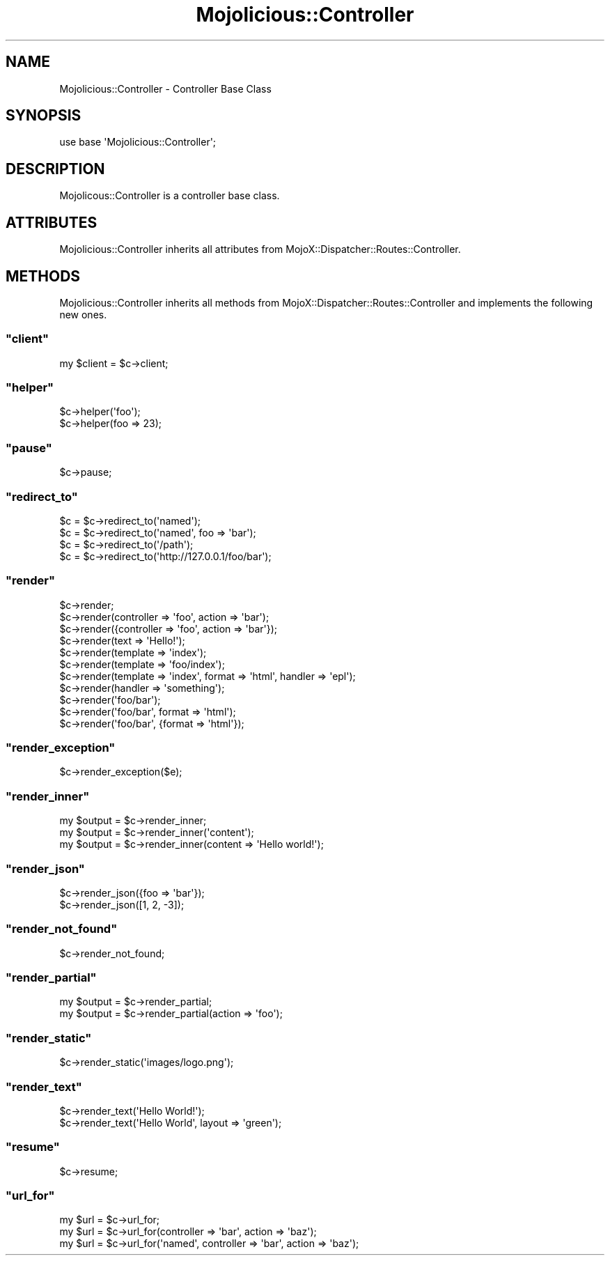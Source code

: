 .\" Automatically generated by Pod::Man 2.23 (Pod::Simple 3.13)
.\"
.\" Standard preamble:
.\" ========================================================================
.de Sp \" Vertical space (when we can't use .PP)
.if t .sp .5v
.if n .sp
..
.de Vb \" Begin verbatim text
.ft CW
.nf
.ne \\$1
..
.de Ve \" End verbatim text
.ft R
.fi
..
.\" Set up some character translations and predefined strings.  \*(-- will
.\" give an unbreakable dash, \*(PI will give pi, \*(L" will give a left
.\" double quote, and \*(R" will give a right double quote.  \*(C+ will
.\" give a nicer C++.  Capital omega is used to do unbreakable dashes and
.\" therefore won't be available.  \*(C` and \*(C' expand to `' in nroff,
.\" nothing in troff, for use with C<>.
.tr \(*W-
.ds C+ C\v'-.1v'\h'-1p'\s-2+\h'-1p'+\s0\v'.1v'\h'-1p'
.ie n \{\
.    ds -- \(*W-
.    ds PI pi
.    if (\n(.H=4u)&(1m=24u) .ds -- \(*W\h'-12u'\(*W\h'-12u'-\" diablo 10 pitch
.    if (\n(.H=4u)&(1m=20u) .ds -- \(*W\h'-12u'\(*W\h'-8u'-\"  diablo 12 pitch
.    ds L" ""
.    ds R" ""
.    ds C` ""
.    ds C' ""
'br\}
.el\{\
.    ds -- \|\(em\|
.    ds PI \(*p
.    ds L" ``
.    ds R" ''
'br\}
.\"
.\" Escape single quotes in literal strings from groff's Unicode transform.
.ie \n(.g .ds Aq \(aq
.el       .ds Aq '
.\"
.\" If the F register is turned on, we'll generate index entries on stderr for
.\" titles (.TH), headers (.SH), subsections (.SS), items (.Ip), and index
.\" entries marked with X<> in POD.  Of course, you'll have to process the
.\" output yourself in some meaningful fashion.
.ie \nF \{\
.    de IX
.    tm Index:\\$1\t\\n%\t"\\$2"
..
.    nr % 0
.    rr F
.\}
.el \{\
.    de IX
..
.\}
.\"
.\" Accent mark definitions (@(#)ms.acc 1.5 88/02/08 SMI; from UCB 4.2).
.\" Fear.  Run.  Save yourself.  No user-serviceable parts.
.    \" fudge factors for nroff and troff
.if n \{\
.    ds #H 0
.    ds #V .8m
.    ds #F .3m
.    ds #[ \f1
.    ds #] \fP
.\}
.if t \{\
.    ds #H ((1u-(\\\\n(.fu%2u))*.13m)
.    ds #V .6m
.    ds #F 0
.    ds #[ \&
.    ds #] \&
.\}
.    \" simple accents for nroff and troff
.if n \{\
.    ds ' \&
.    ds ` \&
.    ds ^ \&
.    ds , \&
.    ds ~ ~
.    ds /
.\}
.if t \{\
.    ds ' \\k:\h'-(\\n(.wu*8/10-\*(#H)'\'\h"|\\n:u"
.    ds ` \\k:\h'-(\\n(.wu*8/10-\*(#H)'\`\h'|\\n:u'
.    ds ^ \\k:\h'-(\\n(.wu*10/11-\*(#H)'^\h'|\\n:u'
.    ds , \\k:\h'-(\\n(.wu*8/10)',\h'|\\n:u'
.    ds ~ \\k:\h'-(\\n(.wu-\*(#H-.1m)'~\h'|\\n:u'
.    ds / \\k:\h'-(\\n(.wu*8/10-\*(#H)'\z\(sl\h'|\\n:u'
.\}
.    \" troff and (daisy-wheel) nroff accents
.ds : \\k:\h'-(\\n(.wu*8/10-\*(#H+.1m+\*(#F)'\v'-\*(#V'\z.\h'.2m+\*(#F'.\h'|\\n:u'\v'\*(#V'
.ds 8 \h'\*(#H'\(*b\h'-\*(#H'
.ds o \\k:\h'-(\\n(.wu+\w'\(de'u-\*(#H)/2u'\v'-.3n'\*(#[\z\(de\v'.3n'\h'|\\n:u'\*(#]
.ds d- \h'\*(#H'\(pd\h'-\w'~'u'\v'-.25m'\f2\(hy\fP\v'.25m'\h'-\*(#H'
.ds D- D\\k:\h'-\w'D'u'\v'-.11m'\z\(hy\v'.11m'\h'|\\n:u'
.ds th \*(#[\v'.3m'\s+1I\s-1\v'-.3m'\h'-(\w'I'u*2/3)'\s-1o\s+1\*(#]
.ds Th \*(#[\s+2I\s-2\h'-\w'I'u*3/5'\v'-.3m'o\v'.3m'\*(#]
.ds ae a\h'-(\w'a'u*4/10)'e
.ds Ae A\h'-(\w'A'u*4/10)'E
.    \" corrections for vroff
.if v .ds ~ \\k:\h'-(\\n(.wu*9/10-\*(#H)'\s-2\u~\d\s+2\h'|\\n:u'
.if v .ds ^ \\k:\h'-(\\n(.wu*10/11-\*(#H)'\v'-.4m'^\v'.4m'\h'|\\n:u'
.    \" for low resolution devices (crt and lpr)
.if \n(.H>23 .if \n(.V>19 \
\{\
.    ds : e
.    ds 8 ss
.    ds o a
.    ds d- d\h'-1'\(ga
.    ds D- D\h'-1'\(hy
.    ds th \o'bp'
.    ds Th \o'LP'
.    ds ae ae
.    ds Ae AE
.\}
.rm #[ #] #H #V #F C
.\" ========================================================================
.\"
.IX Title "Mojolicious::Controller 3"
.TH Mojolicious::Controller 3 "2010-01-19" "perl v5.8.8" "User Contributed Perl Documentation"
.\" For nroff, turn off justification.  Always turn off hyphenation; it makes
.\" way too many mistakes in technical documents.
.if n .ad l
.nh
.SH "NAME"
Mojolicious::Controller \- Controller Base Class
.SH "SYNOPSIS"
.IX Header "SYNOPSIS"
.Vb 1
\&    use base \*(AqMojolicious::Controller\*(Aq;
.Ve
.SH "DESCRIPTION"
.IX Header "DESCRIPTION"
Mojolicous::Controller is a controller base class.
.SH "ATTRIBUTES"
.IX Header "ATTRIBUTES"
Mojolicious::Controller inherits all attributes from
MojoX::Dispatcher::Routes::Controller.
.SH "METHODS"
.IX Header "METHODS"
Mojolicious::Controller inherits all methods from
MojoX::Dispatcher::Routes::Controller and implements the following new
ones.
.ie n .SS """client"""
.el .SS "\f(CWclient\fP"
.IX Subsection "client"
.Vb 1
\&    my $client = $c\->client;
.Ve
.ie n .SS """helper"""
.el .SS "\f(CWhelper\fP"
.IX Subsection "helper"
.Vb 2
\&    $c\->helper(\*(Aqfoo\*(Aq);
\&    $c\->helper(foo => 23);
.Ve
.ie n .SS """pause"""
.el .SS "\f(CWpause\fP"
.IX Subsection "pause"
.Vb 1
\&    $c\->pause;
.Ve
.ie n .SS """redirect_to"""
.el .SS "\f(CWredirect_to\fP"
.IX Subsection "redirect_to"
.Vb 4
\&    $c = $c\->redirect_to(\*(Aqnamed\*(Aq);
\&    $c = $c\->redirect_to(\*(Aqnamed\*(Aq, foo => \*(Aqbar\*(Aq);
\&    $c = $c\->redirect_to(\*(Aq/path\*(Aq);
\&    $c = $c\->redirect_to(\*(Aqhttp://127.0.0.1/foo/bar\*(Aq);
.Ve
.ie n .SS """render"""
.el .SS "\f(CWrender\fP"
.IX Subsection "render"
.Vb 11
\&    $c\->render;
\&    $c\->render(controller => \*(Aqfoo\*(Aq, action => \*(Aqbar\*(Aq);
\&    $c\->render({controller => \*(Aqfoo\*(Aq, action => \*(Aqbar\*(Aq});
\&    $c\->render(text => \*(AqHello!\*(Aq);
\&    $c\->render(template => \*(Aqindex\*(Aq);
\&    $c\->render(template => \*(Aqfoo/index\*(Aq);
\&    $c\->render(template => \*(Aqindex\*(Aq, format => \*(Aqhtml\*(Aq, handler => \*(Aqepl\*(Aq);
\&    $c\->render(handler => \*(Aqsomething\*(Aq);
\&    $c\->render(\*(Aqfoo/bar\*(Aq);
\&    $c\->render(\*(Aqfoo/bar\*(Aq, format => \*(Aqhtml\*(Aq);
\&    $c\->render(\*(Aqfoo/bar\*(Aq, {format => \*(Aqhtml\*(Aq});
.Ve
.ie n .SS """render_exception"""
.el .SS "\f(CWrender_exception\fP"
.IX Subsection "render_exception"
.Vb 1
\&    $c\->render_exception($e);
.Ve
.ie n .SS """render_inner"""
.el .SS "\f(CWrender_inner\fP"
.IX Subsection "render_inner"
.Vb 3
\&    my $output = $c\->render_inner;
\&    my $output = $c\->render_inner(\*(Aqcontent\*(Aq);
\&    my $output = $c\->render_inner(content => \*(AqHello world!\*(Aq);
.Ve
.ie n .SS """render_json"""
.el .SS "\f(CWrender_json\fP"
.IX Subsection "render_json"
.Vb 2
\&    $c\->render_json({foo => \*(Aqbar\*(Aq});
\&    $c\->render_json([1, 2, \-3]);
.Ve
.ie n .SS """render_not_found"""
.el .SS "\f(CWrender_not_found\fP"
.IX Subsection "render_not_found"
.Vb 1
\&    $c\->render_not_found;
.Ve
.ie n .SS """render_partial"""
.el .SS "\f(CWrender_partial\fP"
.IX Subsection "render_partial"
.Vb 2
\&    my $output = $c\->render_partial;
\&    my $output = $c\->render_partial(action => \*(Aqfoo\*(Aq);
.Ve
.ie n .SS """render_static"""
.el .SS "\f(CWrender_static\fP"
.IX Subsection "render_static"
.Vb 1
\&    $c\->render_static(\*(Aqimages/logo.png\*(Aq);
.Ve
.ie n .SS """render_text"""
.el .SS "\f(CWrender_text\fP"
.IX Subsection "render_text"
.Vb 2
\&    $c\->render_text(\*(AqHello World!\*(Aq);
\&    $c\->render_text(\*(AqHello World\*(Aq, layout => \*(Aqgreen\*(Aq);
.Ve
.ie n .SS """resume"""
.el .SS "\f(CWresume\fP"
.IX Subsection "resume"
.Vb 1
\&    $c\->resume;
.Ve
.ie n .SS """url_for"""
.el .SS "\f(CWurl_for\fP"
.IX Subsection "url_for"
.Vb 3
\&    my $url = $c\->url_for;
\&    my $url = $c\->url_for(controller => \*(Aqbar\*(Aq, action => \*(Aqbaz\*(Aq);
\&    my $url = $c\->url_for(\*(Aqnamed\*(Aq, controller => \*(Aqbar\*(Aq, action => \*(Aqbaz\*(Aq);
.Ve
